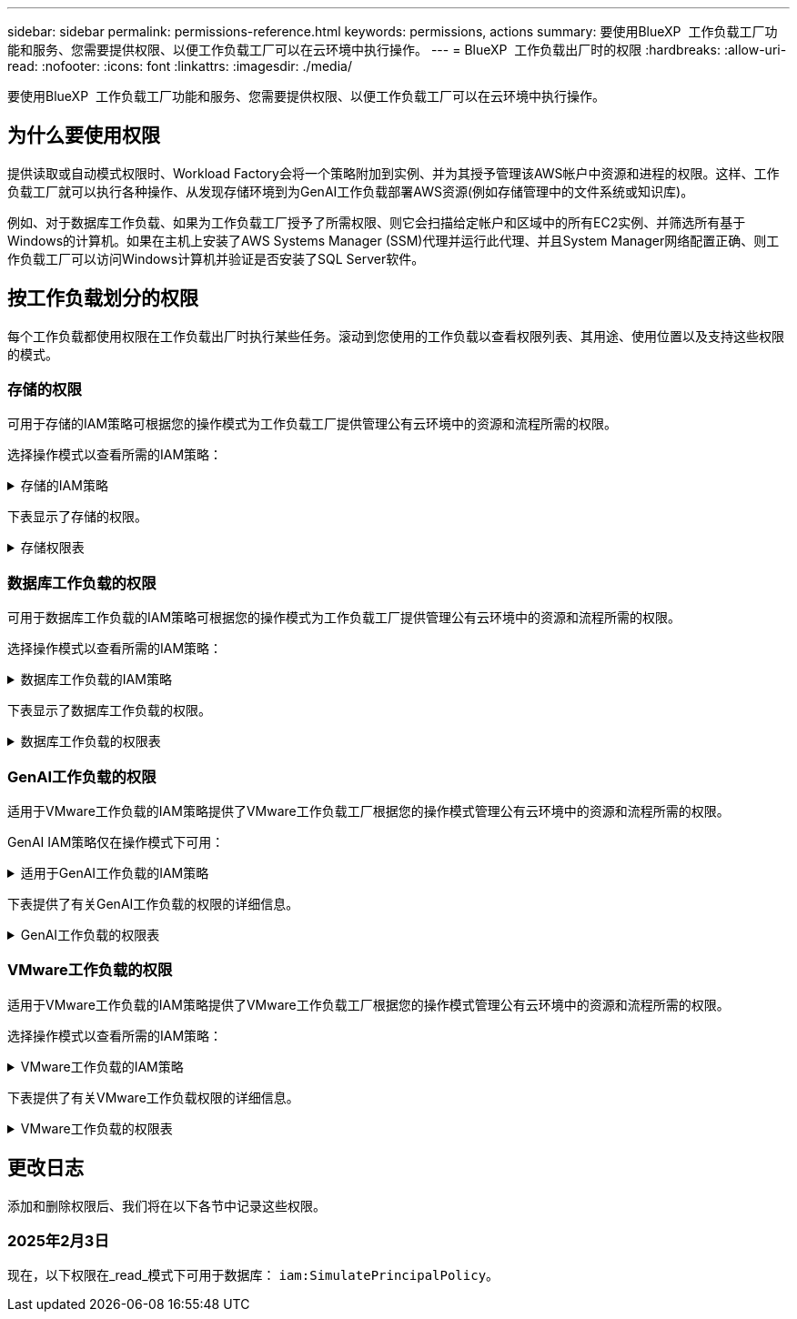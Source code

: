---
sidebar: sidebar 
permalink: permissions-reference.html 
keywords: permissions, actions 
summary: 要使用BlueXP  工作负载工厂功能和服务、您需要提供权限、以便工作负载工厂可以在云环境中执行操作。 
---
= BlueXP  工作负载出厂时的权限
:hardbreaks:
:allow-uri-read: 
:nofooter: 
:icons: font
:linkattrs: 
:imagesdir: ./media/


[role="lead"]
要使用BlueXP  工作负载工厂功能和服务、您需要提供权限、以便工作负载工厂可以在云环境中执行操作。



== 为什么要使用权限

提供读取或自动模式权限时、Workload Factory会将一个策略附加到实例、并为其授予管理该AWS帐户中资源和进程的权限。这样、工作负载工厂就可以执行各种操作、从发现存储环境到为GenAI工作负载部署AWS资源(例如存储管理中的文件系统或知识库)。

例如、对于数据库工作负载、如果为工作负载工厂授予了所需权限、则它会扫描给定帐户和区域中的所有EC2实例、并筛选所有基于Windows的计算机。如果在主机上安装了AWS Systems Manager (SSM)代理并运行此代理、并且System Manager网络配置正确、则工作负载工厂可以访问Windows计算机并验证是否安装了SQL Server软件。



== 按工作负载划分的权限

每个工作负载都使用权限在工作负载出厂时执行某些任务。滚动到您使用的工作负载以查看权限列表、其用途、使用位置以及支持这些权限的模式。



=== 存储的权限

可用于存储的IAM策略可根据您的操作模式为工作负载工厂提供管理公有云环境中的资源和流程所需的权限。

选择操作模式以查看所需的IAM策略：

.存储的IAM策略
[%collapsible]
====
[role="tabbed-block"]
=====
.读取模式
--
[source, json]
----
{
  "Version": "2012-10-17",
  "Statement": [
    {
      "Effect": "Allow",
      "Action": [
        "fsx:Describe*",
        "fsx:ListTagsForResource",
        "ec2:Describe*",
        "kms:Describe*",
        "elasticfilesystem:Describe*",
        "kms:List*",
        "cloudwatch:GetMetricData",
        "cloudwatch:GetMetricStatistics"
      ],
      "Resource": "*"
    }
  ]
}
----
--
.自动模式
--
[source, json]
----
{
  "Version": "2012-10-17",
  "Statement": [
    {
      "Effect": "Allow",
      "Action": [
        "fsx:*",
        "ec2:Describe*",
        "ec2:CreateTags",
        "ec2:CreateSecurityGroup",
        "iam:CreateServiceLinkedRole",
        "kms:Describe*",
        "elasticfilesystem:Describe*",
        "kms:List*",
        "kms:CreateGrant",
        "cloudwatch:PutMetricData",
        "cloudwatch:GetMetricData",
        "cloudwatch:GetMetricStatistics"
      ],
      "Resource": "*"
    },
    {
      "Effect": "Allow",
      "Action": [
        "ec2:AuthorizeSecurityGroupEgress",
        "ec2:AuthorizeSecurityGroupIngress",
        "ec2:RevokeSecurityGroupEgress",
        "ec2:RevokeSecurityGroupIngress",
        "ec2:DeleteSecurityGroup"
      ],
      "Resource": "*",
      "Condition": {
        "StringLike": {
          "ec2:ResourceTag/AppCreator": "NetappFSxWF"
        }
      }
    }
  ]
}
----
--
=====
====
下表显示了存储的权限。

.存储权限表
[%collapsible]
====
[cols="2, 2, 1, 1"]
|===
| 目的 | 操作 | 使用位置 | 模式 


| 创建FSx for ONTAP文件系统 | FSx：CreateFileSystem* | 部署 | 自动化 


| 为FSx for ONTAP文件系统创建安全组 | EC2：CreateSecurityGroup | 部署 | 自动化 


| 为FSx for ONTAP文件系统的安全组添加标记 | EC2：CreateTags | 部署 | 自动化 


.2+| 授权FSx for ONTAP文件系统的安全组传出和传入 | EC2：AuthorizeSecurityGroupEgress | 部署 | 自动化 


| EC2：AuthorizeSecurityGroupIngress | 部署 | 自动化 


| 已授予角色可在FSx for ONTAP与其他AWS服务之间进行通信 | IAM：CreateServiceLinkedIn | 部署 | 自动化 


.7+| 获取详细信息以填写FSx for ONTAP文件系统部署表 | EC2：Describe  a| 
* 部署
* 了解节省量

 a| 
* 读取
* 自动化




| EC2：Describe子网  a| 
* 部署
* 了解节省量

 a| 
* 读取
* 自动化




| EC2：Describe注册  a| 
* 部署
* 了解节省量

 a| 
* 读取
* 自动化




| EC2：Describe安全性组  a| 
* 部署
* 了解节省量

 a| 
* 读取
* 自动化




| EC2：Describe RouteTables  a| 
* 部署
* 了解节省量

 a| 
* 读取
* 自动化




| EC2：Describe网络接口  a| 
* 部署
* 了解节省量

 a| 
* 读取
* 自动化




| EC2：描述卷状态  a| 
* 部署
* 了解节省量

 a| 
* 读取
* 自动化




.3+| 获取KMS密钥详细信息并用于FSx以进行ONTAP加密 | 公里：CreateGrant | 部署 | 自动化 


| 公里：描述* | 部署  a| 
* 读取
* 自动化




| 公里：列表* | 部署  a| 
* 读取
* 自动化




| 获取EC2实例的卷详细信息 | EC2：Describe卷  a| 
* 清单
* 了解节省量

 a| 
* 读取
* 自动化




| 获取EC2实例的详细信息 | EC2：Describe实例 | 了解节省量  a| 
* 读取
* 自动化




| 在节省量计算器中描述Elelic File System | 文件系统的设置：描述* | 了解节省量 | 读取 


| 列出FSx for ONTAP资源的标记 | FSx：ListTagsForResource | 清单  a| 
* 读取
* 自动化




.2+| 管理FSx for ONTAP文件系统的安全组传出和传入 | EC2：RevokeSecurityGroupIngress | 管理操作 | 自动化 


| EC2：DeleteSecurityGroup | 管理操作 | 自动化 


.16+| 创建、查看和管理FSx for ONTAP文件系统资源 | FSx：CreateVolumes* | 管理操作 | 自动化 


| FSx：TagResource* | 管理操作 | 自动化 


| FSx：CreateStorageVirtualMachine* | 管理操作 | 自动化 


| FSx：DeleteFileSystem* | 管理操作 | 自动化 


| FSx：DeleteStorageVirtualMachine* | 管理操作 | 自动化 


| FSx：可通过它来对FileSystems*进行操作 | 清单  a| 
* 读取
* 自动化




| FSx：可对StorageVirtualMachines*进行分型 | 清单  a| 
* 读取
* 自动化




| FSx：UpdateFileSystem* | 管理操作 | 自动化 


| FSx：UpdateStorageVirtualMachine* | 管理操作 | 自动化 


| FSx：可对卷进行分过程* | 清单  a| 
* 读取
* 自动化




| FSx：UpdateVolumes* | 管理操作 | 自动化 


| FSx：DeleteVolumes* | 管理操作 | 自动化 


| FSx：UnTagResource* | 管理操作 | 自动化 


| FSx：可对备份进行分型* | 管理操作  a| 
* 读取
* 自动化




| FSx：CreateBackup* | 管理操作 | 自动化 


| FSx：CreateVolume F生成 备份* | 管理操作 | 自动化 


| 报告CloudWatch指标 | CloudWatch：PutMetricData | 管理操作 | 自动化 


.2+| 获取文件系统和卷指标 | CloudWatch：GetMetricData | 管理操作  a| 
* 读取
* 自动化




| CloudWatch：GetMetricStatistics | 管理操作  a| 
* 读取
* 自动化


|===
====


=== 数据库工作负载的权限

可用于数据库工作负载的IAM策略可根据您的操作模式为工作负载工厂提供管理公有云环境中的资源和流程所需的权限。

选择操作模式以查看所需的IAM策略：

.数据库工作负载的IAM策略
[%collapsible]
====
[role="tabbed-block"]
=====
.读取模式
--
[source, json]
----
{
  "Version": "2012-10-17",
  "Statement": [
    {
      "Sid": "CommonGroup",
      "Effect": "Allow",
      "Action": [
        "cloudwatch:GetMetricStatistics",
        "sns:ListTopics",
        "ec2:DescribeInstances",
        "ec2:DescribeVpcs",
        "ec2:DescribeSubnets",
        "ec2:DescribeSecurityGroups",
        "ec2:DescribeImages",
        "ec2:DescribeRegions",
        "ec2:DescribeRouteTables",
        "ec2:DescribeKeyPairs",
        "ec2:DescribeNetworkInterfaces",
        "ec2:DescribeInstanceTypes",
        "ec2:DescribeVpcEndpoints",
        "ec2:DescribeInstanceTypeOfferings",
        "ec2:DescribeSnapshots",
        "ec2:DescribeVolumes",
        "ec2:DescribeAddresses",
        "kms:ListAliases",
        "kms:ListKeys",
        "kms:DescribeKey",
        "cloudformation:ListStacks",
        "cloudformation:DescribeAccountLimits",
        "ds:DescribeDirectories",
        "fsx:DescribeVolumes",
        "fsx:DescribeBackups",
        "fsx:DescribeStorageVirtualMachines",
        "fsx:DescribeFileSystems",
        "servicequotas:ListServiceQuotas",
        "ssm:GetParametersByPath",
        "ssm:GetCommandInvocation",
        "ssm:SendCommand",
        "ssm:DescribePatchBaselines",
        "ssm:DescribeInstancePatchStates",
        "ssm:ListCommands",
        "fsx:ListTagsForResource"
      ],
      "Resource": [
        "*"
      ]
    },
    {
      "Sid": "SSMParameterStore",
      "Effect": "Allow",
      "Action": [
        "ssm:GetParameter",
        "ssm:GetParameters",
        "ssm:PutParameter",
        "ssm:DeleteParameters"
      ],
      "Resource": "arn:aws:ssm:*:*:parameter/netapp/wlmdb/*"
    }
  ]
}
----
--
.自动模式
--
[source, json]
----
{
  "Version": "2012-10-17",
  "Statement": [
    {
      "Sid": "EC2Group",
      "Effect": "Allow",
      "Action": [
        "ec2:AllocateAddress",
        "ec2:AllocateHosts",
        "ec2:AssignPrivateIpAddresses",
        "ec2:AssociateAddress",
        "ec2:AssociateRouteTable",
        "ec2:AssociateSubnetCidrBlock",
        "ec2:AssociateVpcCidrBlock",
        "ec2:AttachInternetGateway",
        "ec2:AttachNetworkInterface",
        "ec2:AttachVolume",
        "ec2:AuthorizeSecurityGroupEgress",
        "ec2:AuthorizeSecurityGroupIngress",
        "ec2:CreateVolume",
        "ec2:DeleteNetworkInterface",
        "ec2:DeleteSecurityGroup",
        "ec2:DeleteTags",
        "ec2:DeleteVolume",
        "ec2:DetachNetworkInterface",
        "ec2:DetachVolume",
        "ec2:DisassociateAddress",
        "ec2:DisassociateIamInstanceProfile",
        "ec2:DisassociateRouteTable",
        "ec2:DisassociateSubnetCidrBlock",
        "ec2:DisassociateVpcCidrBlock",
        "ec2:ModifyInstanceAttribute",
        "ec2:ModifyInstancePlacement",
        "ec2:ModifyNetworkInterfaceAttribute",
        "ec2:ModifySubnetAttribute",
        "ec2:ModifyVolume",
        "ec2:ModifyVolumeAttribute",
        "ec2:ReleaseAddress",
        "ec2:ReplaceRoute",
        "ec2:ReplaceRouteTableAssociation",
        "ec2:RevokeSecurityGroupEgress",
        "ec2:RevokeSecurityGroupIngress",
        "ec2:StartInstances",
        "ec2:StopInstances"
      ],
      "Resource": "*",
      "Condition": {
        "StringLike": {
          "ec2:ResourceTag/aws:cloudformation:stack-name": "WLMDB*"
        }
      }
    },
    {
      "Sid": "FSxNGroup",
      "Effect": "Allow",
      "Action": [
        "fsx:TagResource"
      ],
      "Resource": "*",
      "Condition": {
        "StringLike": {
          "aws:ResourceTag/aws:cloudformation:stack-name": "WLMDB*"
        }
      }
    },
    {
      "Sid": "CommonGroup",
      "Effect": "Allow",
      "Action": [
        "cloudformation:CreateStack",
        "cloudformation:DescribeStackEvents",
        "cloudformation:DescribeStacks",
        "cloudformation:ListStacks",
        "cloudformation:ValidateTemplate",
        "cloudformation:DescribeAccountLimits",
        "cloudwatch:GetMetricStatistics",
        "ds:DescribeDirectories",
        "ec2:CreateLaunchTemplate",
        "ec2:CreateLaunchTemplateVersion",
        "ec2:CreateNetworkInterface",
        "ec2:CreateSecurityGroup",
        "ec2:CreateTags",
        "ec2:CreateVpcEndpoint",
        "ec2:Describe*",
        "ec2:Get*",
        "ec2:RunInstances",
        "ec2:ModifyVpcAttribute",
        "ec2messages:*",
        "fsx:CreateFileSystem",
        "fsx:UpdateFileSystem",
        "fsx:CreateStorageVirtualMachine",
        "fsx:CreateVolume",
        "fsx:UpdateVolume",
        "fsx:Describe*",
        "fsx:List*",
        "kms:CreateGrant",
        "kms:Describe*",
        "kms:List*",
        "kms:GenerateDataKey",
        "kms:Decrypt",
        "logs:CreateLogGroup",
        "logs:CreateLogStream",
        "logs:DescribeLog*",
        "logs:GetLog*",
        "logs:ListLogDeliveries",
        "logs:PutLogEvents",
        "logs:TagResource",
        "servicequotas:ListServiceQuotas",
        "sns:ListTopics",
        "sns:Publish",
        "ssm:Describe*",
        "ssm:Get*",
        "ssm:List*",
        "ssm:PutComplianceItems",
        "ssm:PutConfigurePackageResult",
        "ssm:PutInventory",
        "ssm:SendCommand",
        "ssm:UpdateAssociationStatus",
        "ssm:UpdateInstanceAssociationStatus",
        "ssm:UpdateInstanceInformation",
        "ssmmessages:*",
        "compute-optimizer:GetEnrollmentStatus",
        "compute-optimizer:PutRecommendationPreferences",
        "compute-optimizer:GetEffectiveRecommendationPreferences",
        "compute-optimizer:GetEC2InstanceRecommendations",
        "autoscaling:DescribeAutoScalingGroups",
        "autoscaling:DescribeAutoScalingInstances"
      ],
      "Resource": "*"
    },
    {
      "Sid": "ArnGroup",
      "Effect": "Allow",
      "Action": [
        "cloudformation:SignalResource"
      ],
      "Resource": [
        "arn:aws:cloudformation:*:*:stack/WLMDB*",
        "arn:aws:logs:*:*:log-group:WLMDB*"
      ]
    },
    {
      "Sid": "IAMGroup",
      "Effect": "Allow",
      "Action": [
        "iam:AddRoleToInstanceProfile",
        "iam:CreateInstanceProfile",
        "iam:CreateRole",
        "iam:DeleteInstanceProfile",
        "iam:GetPolicy",
        "iam:GetPolicyVersion",
        "iam:GetRole",
        "iam:GetRolePolicy",
        "iam:GetUser",
        "iam:PutRolePolicy",
        "iam:RemoveRoleFromInstanceProfile",
        "iam:SimulatePrincipalPolicy"
      ],
      "Resource": "*"
    },
    {
      "Sid": "IAMGroup1",
      "Effect": "Allow",
      "Action": "iam:CreateServiceLinkedRole",
      "Resource": "*",
      "Condition": {
        "StringLike": {
          "iam:AWSServiceName": "ec2.amazonaws.com"
        }
      }
    },
    {
      "Sid": "IAMGroup2",
      "Effect": "Allow",
      "Action": "iam:PassRole",
      "Resource": "*",
      "Condition": {
        "StringEquals": {
          "iam:PassedToService": "ec2.amazonaws.com"
        }
      }
    },
    {
      "Sid": "SSMParameterStore",
      "Effect": "Allow",
      "Action": [
        "ssm:GetParameter",
        "ssm:GetParameters",
        "ssm:PutParameter",
        "ssm:DeleteParameters"
      ],
      "Resource": "arn:aws:ssm:*:*:parameter/netapp/wlmdb/*"
    }
  ]
}
----
--
=====
====
下表显示了数据库工作负载的权限。

.数据库工作负载的权限表
[%collapsible]
====
[cols="2, 2, 1, 1"]
|===
| 目的 | 操作 | 使用位置 | 模式 


| 获取FSx for ONTAP、EBS和FSx for Windows File Server的指标统计信息 | CloudWatch：GetMetricStatistics  a| 
* 清单
* 了解节省量

 a| 
* 读取
* 自动化




| 列出并设置事件触发器 | SnS：ListTopics | 部署  a| 
* 读取
* 自动化




.4+| 获取EC2实例的详细信息 | EC2：Describe实例  a| 
* 清单
* 了解节省量

 a| 
* 读取
* 自动化




| EC2：Describe KeyPairs | 部署  a| 
* 读取
* 自动化




| EC2：Describe网络接口 | 部署  a| 
* 读取
* 自动化




| EC2：可说明实例型  a| 
* 部署
* 了解节省量

 a| 
* 读取
* 自动化




.6+| 获取详细信息以填写FSx for ONTAP部署表 | EC2：Describe  a| 
* 部署
* 清单

 a| 
* 读取
* 自动化




| EC2：Describe子网  a| 
* 部署
* 清单

 a| 
* 读取
* 自动化




| EC2：Describe安全性组 | 部署  a| 
* 读取
* 自动化




| EC2：Describe | 部署  a| 
* 读取
* 自动化




| EC2：Describe注册 | 部署  a| 
* 读取
* 自动化




| EC2：Describe RouteTables  a| 
* 部署
* 清单

 a| 
* 读取
* 自动化




| 获取任何现有VPC端点、以确定是否需要在部署之前创建新端点 | EC2：Describe VpcEndpoints  a| 
* 部署
* 清单

 a| 
* 读取
* 自动化




| 如果所需服务不存在VPC端点、则无论EC2实例上的公共网络连接如何、均可创建VPC端点 | EC2：CreateVpcEndpoint | 部署 | 自动化 


| 获取验证节点所在地区可用的实例类型(t2.micro/t3.micro) | EC2：说明InstanceTypeOfferings | 部署  a| 
* 读取
* 自动化




| 获取所连接的每个EBS卷的快照详细信息、以了解定价和预计节省量 | EC2：Describe Snapshot | 了解节省量  a| 
* 读取
* 自动化




| 获取所连接的每个EBS卷的详细信息、以了解定价和预计节省量 | EC2：Describe卷  a| 
* 清单
* 了解节省量

 a| 
* 读取
* 自动化




.3+| 获取FSx for ONTAP文件系统加密的KMS密钥详细信息 | Kms：ListAliases | 部署  a| 
* 读取
* 自动化




| Kms：ListKey | 部署  a| 
* 读取
* 自动化




| Kms：可通过键进行操作 | 部署  a| 
* 读取
* 自动化




| 获取环境中运行的CloudFormation堆栈列表以检查配额限制 | CloudFormation：ListStack | 部署  a| 
* 读取
* 自动化




| 在触发部署之前、请检查资源的帐户限制 | CloudFormation：可进行详细信息帐户限制 | 部署  a| 
* 读取
* 自动化




| 获取区域中AWS管理的Active Directory列表 | DS：可通过子目录进行操作 | 部署  a| 
* 读取
* 自动化




.5+| 获取适用于ONTAP文件系统的FSx的卷、备份、SVM、文件系统(以英文)和标记的列表和详细信息 | FSx：可对卷进行分过程  a| 
* 清单
* 了解节省量

 a| 
* 读取
* 自动化




| FSx：对备份进行了分过程  a| 
* 清单
* 了解节省量

 a| 
* 读取
* 自动化




| FSx：讲解StorageVirtualMachine  a| 
* 部署
* 管理操作
* 清单

 a| 
* 读取
* 自动化




| FSx：可对FileSystems进行情况分类  a| 
* 部署
* 管理操作
* 清单
* 了解节省量

 a| 
* 读取
* 自动化




| FSx：ListTagsForResource | 管理操作  a| 
* 读取
* 自动化




| 获取CloudFormation和VPC的服务配额限制 | serviceequotas：ListServiceQuotas | 部署  a| 
* 读取
* 自动化




| 使用基于SSM的查询获取FSx for ONTAP支持的区域的更新列表 | SSM：GetPathetersByPath | 部署  a| 
* 读取
* 自动化




| 在部署后发送管理操作命令后轮询SSM响应 | SSM：GetCommandInvation  a| 
* 管理操作
* 清单
* 了解节省量
* 优化

 a| 
* 读取
* 自动化




| 通过SSM向EC2实例发送命令 | SSM：SendCommand  a| 
* 管理操作
* 清单
* 了解节省量
* 优化

 a| 
* 读取
* 自动化




| 获取部署后实例的SSM连接状态 | SSM：GetConnectionStatus  a| 
* 管理操作
* 清单
* 优化

 a| 
* 读取
* 自动化




| 获取可用于操作系统修补程序评估的修补程序基线列表 | SSM：对修补程序基准线进行了详述 | 优化  a| 
* 读取
* 自动化




| 获取Windows EC2实例上的修补状态、以进行操作系统修补程序评估 | SSM：说明InstancePatchStates | 优化  a| 
* 读取
* 自动化




| 列出AWS Patch Manager在EC2实例上执行的命令、用于管理操作系统修补程序 | SSM：ListCommands | 优化  a| 
* 读取
* 自动化




| 检查帐户是否已在AWS计算控制器中注册 | 计算优化器：GetEnrollmentStatus  a| 
* 了解节省量
* 优化

| 自动化 


| 更新AWS计算改进器中的现有建议首选项、以便为SQL Server工作负载量身定制建议 | 计算优化器:PutRecommentationPreferences  a| 
* 了解节省量
* 优化

| 自动化 


| 从AWS计算最佳器中获取对给定资源有效的建议首选项 | 计算优化器：GetEffectiveRecommentationPreferences  a| 
* 了解节省量
* 优化

| 自动化 


| 提取AWS计算最佳器为Amazon Elecic计算云(Amazon EC2)实例生成的建议 | 计算优化器：GetEC2InstanceRecommandations  a| 
* 了解节省量
* 优化

| 自动化 


.2+| 检查实例是否与自动缩放组关联 | 自动缩放：自适应缩放组的情况  a| 
* 了解节省量
* 优化

| 自动化 


| 自动缩放：可通过它来进行自适应缩放  a| 
* 了解节省量
* 优化

| 自动化 


.4+| 获取、列出、创建和删除在部署期间使用或在AWS帐户中管理的AD、FSx for ONTAP和SQL用户凭据的SSM参数 | SSM：Get参 比器^1^  a| 
* 部署
* 管理操作

 a| 
* 读取
* 自动化




| SSM：GetParameters ^1^ | 管理操作  a| 
* 读取
* 自动化




| SSM：Put参 比器^1^  a| 
* 部署
* 管理操作

 a| 
* 读取
* 自动化




| SSM：删除参数^1^ | 管理操作  a| 
* 读取
* 自动化




.9+| 将网络资源与SQL节点和验证节点相关联、并向SQL节点添加其他辅助IP | EC2：AllocateAddress ^1^ | 部署 | 自动化 


| EC2：AllocateHsts ^1^ | 部署 | 自动化 


| EC2：AssignPrivateIpAddresses ^1^ | 部署 | 自动化 


| EC2：AssociateAddress ^1^ | 部署 | 自动化 


| EC2：AssociateRouteTable ^1^ | 部署 | 自动化 


| EC2：AssociateSubnetCindrBlock ^1^ | 部署 | 自动化 


| EC2：AssociateVpcCindrBlock ^1^ | 部署 | 自动化 


| EC2：AttachInternetGateway ^1^ | 部署 | 自动化 


| EC2：AttachNetworkInterface ^1^ | 部署 | 自动化 


| 将所需的EBS卷连接到SQL节点以进行部署 | EC2：Attach卷 | 部署 | 自动化 


.2+| 附加安全组并修改已配置节点的规则 | EC2：AuthorizeSecurityGroupEgress | 部署 | 自动化 


| EC2：AuthorizeSecurityGroupIngress | 部署 | 自动化 


| 创建部署SQL节点所需的EBS卷 | EC2：CreateVolume | 部署 | 自动化 


.11+| 删除为类型T2.micro创建的临时验证节点、以便回滚或重试失败的EC2 SQL节点 | EC2：DeleteNetworkInterface | 部署 | 自动化 


| EC2：DeleteSecurityGroup | 部署 | 自动化 


| EC2：DeleteTags | 部署 | 自动化 


| EC2：DeleteVolume | 部署 | 自动化 


| EC2：DetachNetworkInterface | 部署 | 自动化 


| EC2：分离卷 | 部署 | 自动化 


| EC2：与地址断开关联 | 部署 | 自动化 


| EC2：DisassociateIamInstanceProfile | 部署 | 自动化 


| EC2：与RouteTable断开关联 | 部署 | 自动化 


| EC2：DisAssociateSubnetCindrBlock | 部署 | 自动化 


| EC2：与VpcCindrBlock断开关联 | 部署 | 自动化 


.7+| 修改已创建SQL实例的属性。仅适用于以“以期名”开头的名称。 | EC2：ModifyInstance属性 | 部署 | 自动化 


| EC2：可通过实例布局进行设置 | 部署 | 自动化 


| EC2：ModifyNetworkInterfaceAttribute | 部署 | 自动化 


| EC2：可使用的子网属性 | 部署 | 自动化 


| EC2：ModifyVolume | 部署 | 自动化 


| EC2：ModifyVolumeAttribute | 部署 | 自动化 


| EC2：modfyVpcAttribute. | 部署 | 自动化 


.5+| 取消关联并销毁验证实例 | EC2：ReleraAddress | 部署 | 自动化 


| EC2：ReteraRoute | 部署 | 自动化 


| EC2：ReporteRouteTableAssociation | 部署 | 自动化 


| EC2：RevokeSecurityGroupEgress | 部署 | 自动化 


| EC2：RevokeSecurityGroupIngress | 部署 | 自动化 


| 启动已部署的实例 | EC2：StartInstances | 部署 | 自动化 


| 停止已部署的实例 | EC2：StopInstances | 部署 | 自动化 


| 标记由Windows资源管理组织创建的Amazon FSx for NetApp ONTAP资源的自定义值、以便在资源管理期间获取帐单详细信息 | FSx：TagResource ^1^  a| 
* 部署
* 管理操作

| 自动化 


.5+| 创建并验证用于部署的CloudFormation模板 | CloudFormation：CreateStack | 部署 | 自动化 


| CloudFormation：Describe StackEvents | 部署 | 自动化 


| CloudFormation：Describe堆栈 | 部署 | 自动化 


| CloudFormation：ListStack | 部署 | 自动化 


| CloudFormation：验证模板 | 部署 | 自动化 


| 提取计算优化建议的指标 | CloudWatch：GetMetricStatistics | 了解节省量 | 自动化 


| 提取区域中可用的目录 | DS：可通过子目录进行操作 | 部署 | 自动化 


.2+| 为附加到已配置EC2实例的安全组添加规则 | EC2：AuthorizeSecurityGroupEgress | 部署 | 自动化 


| EC2：AuthorizeSecurityGroupIngress | 部署 | 自动化 


.2+| 创建嵌套堆栈模板以重试和回滚 | EC2：CreateLaunch模板 | 部署 | 自动化 


| EC2：CreateLaunch模板版本 | 部署 | 自动化 


.3+| 管理已创建实例上的标记和网络安全性 | EC2：CreateNetworkInterface | 部署 | 自动化 


| EC2：CreateSecurityGroup | 部署 | 自动化 


| EC2：CreateTags | 部署 | 自动化 


| 删除为验证节点临时创建的安全组 | EC2：DeleteSecurityGroup | 部署 | 自动化 


.2+| 获取用于配置的实例详细信息 | EC2：描述*  a| 
* 部署
* 清单
* 了解节省量

| 自动化 


| EC2：获取*  a| 
* 部署
* 清单
* 了解节省量

| 自动化 


| 启动已创建的实例 | EC2：RunInstances | 部署 | 自动化 


| System Manager使用AWS消息交付服务端点执行API操作 | ec2messages：*  a| 
* 部署*清单

| 自动化 


.3+| 创建配置所需的FSx for ONTAP资源。对于现有FSx for ONTAP系统、将创建一个新的SVM来托管SQL卷。 | FSx：CreateFileSystem | 部署 | 自动化 


| FSx：CreateStorageVirtualMachine | 部署 | 自动化 


| FSx：CreateVolume  a| 
* 部署
* 管理操作

| 自动化 


.2+| 获取FSx for ONTAP详细信息 | FSX：描述*  a| 
* 部署
* 清单
* 管理操作
* 了解节省量

| 自动化 


| FSX：List*  a| 
* 部署
* 清单

| 自动化 


| 调整FSx for ONTAP文件系统的大小以修复文件系统余量 | FSx：UpdateFilesystem | 优化 | 自动化 


| 调整卷大小以修复日志和TempDB驱动器大小 | FSx：UpdateVolume | 优化 | 自动化 


.4+| 获取KMS密钥详细信息并用于FSx以进行ONTAP加密 | 公里：CreateGrant | 部署 | 自动化 


| 公里：描述* | 部署 | 自动化 


| 公里：列表* | 部署 | 自动化 


| Kms：GenerateDataKey | 部署 | 自动化 


.7+| 为在EC2实例上运行的验证和配置脚本创建CloudWatch日志 | 日志：CreateLogGroup | 部署 | 自动化 


| 日志：CreateLogStream | 部署 | 自动化 


| 日志:~日志* | 部署 | 自动化 


| 日志:getlog* | 部署 | 自动化 


| 日志：ListLogDelivery | 部署 | 自动化 


| 日志：PutLogEvents  a| 
* 部署
* 管理操作

| 自动化 


| 日志:TagResource | 部署 | 自动化 


| 在用户帐户中为为SQL、域和FSx for ONTAP提供的凭据创建机密 | serviceequotas：ListServiceQuotas | 部署 | 自动化 


.2+| 列出客户SNS主题、并发布到符合以下条件的系统日志和客户SNS (如果已选择) | SnS：ListTopics | 部署 | 自动化 


| SNS：发布 | 部署 | 自动化 


.11+| 在已配置的SQL实例上运行发现脚本以及提取FSx for ONTAP支持的AWS区域的最新列表所需的SSM权限。 | SSM：描述* | 部署 | 自动化 


| SSM：获取*  a| 
* 部署
* 管理操作

| 自动化 


| SSM：列表* | 部署 | 自动化 


| SSM：PutCompletianceItems | 部署 | 自动化 


| SSM：PutConfigurePackageResult | 部署 | 自动化 


| SSM：PutInventory | 部署 | 自动化 


| SSM：SendCommand  a| 
* 部署
* 清单
* 管理操作

| 自动化 


| SSM：UpdateAssociationStatus | 部署 | 自动化 


| SSM：UpdateInstanceAssociationStatus | 部署 | 自动化 


| SSM：UpdateInstanceInformation | 部署 | 自动化 


| ssmmessages：*  a| 
* 部署
* 清单
* 管理操作

| 自动化 


.4+| 保存FSx for ONTAP、Active Directory和SQL用户的凭据(仅用于SQL用户身份验证) | SSM：Get参 比器^1^  a| 
* 部署
* 管理操作
* 清单

| 自动化 


| SSM：GetParameters ^1^  a| 
* 部署
* 清单

| 自动化 


| SSM：Put参 比器^1^  a| 
* 部署
* 管理操作

| 自动化 


| SSM：删除参数^1^  a| 
* 部署
* 管理操作

| 自动化 


| 成功或失败时向CloudFormation堆栈发送信号。 | CloudFormation：SignalResource ^1^ | 部署 | 自动化 


| 将模板创建的EC2角色添加到EC2的实例配置文件中、以允许EC2上的脚本访问部署所需的资源。 | IAM：AddRoleToInstanceProfile | 部署 | 自动化 


| 为EC2创建实例配置文件并附加已创建的EC2角色。 | IAM：CreateInstanceProfile | 部署 | 自动化 


| 使用下面列出的权限通过模板创建EC2角色 | IAM：CreateRole | 部署 | 自动化 


| 创建链接到EC2服务的角色 | IAM：CreateServiceLinkedIn Role ^2^ | 部署 | 自动化 


| 删除在部署期间专为验证节点创建的实例配置文件 | IAM：DeleteInstanceProfile | 部署 | 自动化 


.5+| 获取角色和策略详细信息、以确定权限方面的任何差距并进行部署验证 | IAM：GetPolicy | 部署 | 自动化 


| IAM：GetPolicyVersion | 部署 | 自动化 


| IAM：GetRole | 部署 | 自动化 


| IAM：GetRolePolicy | 部署 | 自动化 


| IAM：GetUser | 部署 | 自动化 


| 将创建的角色传递到EC2实例 | IAM：PassRole ^3^ | 部署 | 自动化 


| 将具有所需权限的策略添加到已创建的EC2角色 | IAM：PutRolePolicy | 部署 | 自动化 


| 从配置的EC2实例配置文件中断开角色 | IAM：RemoveRoleFromInstanceProfile | 部署 | 自动化 


| 验证角色中的可用权限、并与所需权限进行比较 | IAM：SimulatePrincipalPolicy | 部署  a| 
* 读取
* 自动化


|===
. 权限仅限于从“资源管理模块”开始的资源。
. "IAM：CreateServiceLinkedIn Role"受"iam：AVsServiceName"限制：ec2.amazonaws.com"*
. "IAM：PassRole"受"iam：PassedToService"限制：ec2.amazonaws.com"*


====


=== GenAI工作负载的权限

适用于VMware工作负载的IAM策略提供了VMware工作负载工厂根据您的操作模式管理公有云环境中的资源和流程所需的权限。

GenAI IAM策略仅在操作模式下可用：

.适用于GenAI工作负载的IAM策略
[%collapsible]
====
[source, json]
----
{
  "Version": "2012-10-17",
  "Statement": [
    {
      "Sid": "CloudformationGroup",
      "Effect": "Allow",
      "Action": [
        "cloudformation:CreateStack",
        "cloudformation:DescribeStacks"
      ],
      "Resource": "arn:aws:cloudformation:*:*:stack/wlmai*/*"
    },
    {
      "Sid": "EC2Group",
      "Effect": "Allow",
      "Action": [
        "ec2:AuthorizeSecurityGroupEgress",
        "ec2:AuthorizeSecurityGroupIngress"
      ],
      "Resource": "*",
      "Condition": {
        "StringLike": {
          "ec2:ResourceTag/aws:cloudformation:stack-name": "wlmai*"
        }
      }
    },
    {
      "Sid": "EC2DescribeGroup",
      "Effect": "Allow",
      "Action": [
        "ec2:DescribeRegions",
        "ec2:DescribeTags",
        "ec2:CreateVpcEndpoint",
        "ec2:CreateSecurityGroup",
        "ec2:CreateTags",
        "ec2:DescribeVpcs",
        "ec2:DescribeSubnets",
        "ec2:DescribeRouteTables",
        "ec2:DescribeKeyPairs",
        "ec2:DescribeSecurityGroups",
        "ec2:DescribeVpcEndpoints",
        "ec2:DescribeInstances",
        "ec2:DescribeImages",
        "ec2:RevokeSecurityGroupEgress",
        "ec2:RevokeSecurityGroupIngress",
        "ec2:RunInstances"
      ],
      "Resource": "*"
    },
    {
      "Sid": "IAMGroup",
      "Effect": "Allow",
      "Action": [
        "iam:CreateRole",
        "iam:CreateInstanceProfile",
        "iam:AddRoleToInstanceProfile",
        "iam:PutRolePolicy",
        "iam:SimulatePrincipalPolicy",
        "iam:GetRolePolicy",
        "iam:GetRole",
        "iam:TagRole"
      ],
      "Resource": "*"
    },
    {
      "Sid": "IAMGroup2",
      "Effect": "Allow",
      "Action": "iam:PassRole",
      "Resource": "*",
      "Condition": {
        "StringEquals": {
          "iam:PassedToService": "ec2.amazonaws.com"
        }
      }
    },
    {
      "Sid": "FSXNGroup",
      "Effect": "Allow",
      "Action": [
        "fsx:DescribeVolumes",
        "fsx:DescribeFileSystems",
        "fsx:DescribeStorageVirtualMachines",
        "fsx:ListTagsForResource"
      ],
      "Resource": "*"
    },
    {
      "Sid": "FSXNGroup2",
      "Effect": "Allow",
      "Action": [
        "fsx:UntagResource",
        "fsx:TagResource"
      ],
      "Resource": [
        "arn:aws:fsx:*:*:volume/*/*",
        "arn:aws:fsx:*:*:storage-virtual-machine/*/*"
      ]
    },
    {
      "Sid": "BedrockGroup",
      "Effect": "Allow",
      "Action": [
        "bedrock:InvokeModelWithResponseStream",
        "bedrock:InvokeModel",
        "bedrock:ListFoundationModels",
        "bedrock:GetFoundationModelAvailability",
        "bedrock:GetModelInvocationLoggingConfiguration"
      ],
      "Resource": "*"
    },
    {
      "Sid": "SSMParameterStore",
      "Effect": "Allow",
      "Action": [
        "ssm:GetParameter",
        "ssm:PutParameter"
      ],
      "Resource": "arn:aws:ssm:*:*:parameter/netapp/wlmai/*"
    },
    {
      "Sid": "SSM",
      "Effect": "Allow",
      "Action": [
        "ssm:GetParameters",
        "ssm:GetParametersByPath"
      ],
      "Resource": "arn:aws:ssm:*:*:parameter/aws/service/*"
    },
    {
      "Sid": "SSMMessages",
      "Effect": "Allow",
      "Action": [
        "ssm:GetCommandInvocation"
      ],
      "Resource": "*"
    },
    {
      "Sid": "SSMCommandDocument",
      "Effect": "Allow",
      "Action": [
        "ssm:SendCommand"
      ],
      "Resource": [
        "arn:aws:ssm:*:*:document/AWS-RunShellScript"
      ]
    },
    {
      "Sid": "SSMCommandInstance",
      "Effect": "Allow",
      "Action": [
        "ssm:SendCommand",
        "ssm:GetConnectionStatus"
      ],
      "Resource": [
        "arn:aws:ec2:*:*:instance/*"
      ],
      "Condition": {
        "StringLike": {
          "ssm:resourceTag/aws:cloudformation:stack-name": "wlmai-*"
        }
      }
    },
    {
      "Sid": "KMS",
      "Effect": "Allow",
      "Action": [
        "kms:GenerateDataKey",
        "kms:Decrypt"
      ],
      "Resource": "*"
    },
    {
      "Sid": "SNS",
      "Effect": "Allow",
      "Action": [
        "sns:Publish"
      ],
      "Resource": "*"
    },
    {
      "Sid": "CloudWatch",
      "Effect": "Allow",
      "Action": [
        "logs:DescribeLogGroups"
      ],
      "Resource": "*"
    },
    {
      "Sid": "CloudWatchAiEngine",
      "Effect": "Allow",
      "Action": [
        "logs:CreateLogGroup",
        "logs:PutRetentionPolicy",
        "logs:TagResource",
        "logs:DescribeLogStreams"
      ],
      "Resource": "arn:aws:logs:*:*:log-group:/netapp/wlmai*"
    },
    {
      "Sid": "CloudWatchAiEngineLogStream",
      "Effect": "Allow",
      "Action": [
        "logs:GetLogEvents"
      ],
      "Resource": "arn:aws:logs:*:*:log-group:/netapp/wlmai*:*"
    },
    {
      "Sid": "CloudWatch2",
      "Effect": "Allow",
      "Action": [
        "logs:CreateLogGroup",
        "logs:PutRetentionPolicy",
        "logs:TagResource"
      ],
      "Resource": "arn:aws:logs:*:*:log-group:/aws/bedrock*"
    }
  ]
}
----
====
下表提供了有关GenAI工作负载的权限的详细信息。

.GenAI工作负载的权限表
[%collapsible]
====
[cols="2, 2, 1, 1"]
|===
| 目的 | 操作 | 使用位置 | 模式 


| 在部署和重建操作期间创建AI引擎CloudFormation堆栈 | CloudFormation：CreateStack | 部署 | 自动化 


| 创建AI引擎CloudFormation堆栈 | CloudFormation：Describe堆栈 | 部署 | 自动化 


| 列出AI引擎部署向导的区域 | EC2：Describe注册 | 部署 | 自动化 


| 显示AI引擎标签 | EC2：Describe标记 | 部署 | 自动化 


| 在创建AI引擎堆栈之前列出VPC端点 | EC2：CreateVpcEndpoint | 部署 | 自动化 


| 在部署和重建操作期间创建AI引擎堆栈期间创建AI引擎安全组 | EC2：CreateSecurityGroup | 部署 | 自动化 


| 标记在部署和重建操作期间创建AI引擎堆栈所创建的资源 | EC2：CreateTags | 部署 | 自动化 


.2+| 从AI引擎堆栈将加密事件发布到WLAMAI后端 | Kms：GenerateDataKey | 部署 | 自动化 


| Kms：解密 | 部署 | 自动化 


| 将事件和自定义资源从AI引擎堆栈发布到WLAMAI后端 | SNS：发布 | 部署 | 自动化 


| 在AI引擎部署向导期间列出vPC | EC2：Describe | 部署 | 自动化 


| 在AI引擎部署向导中列出子网 | EC2：Describe子网 | 部署 | 自动化 


| 在AI引擎部署和重建期间获取路由表 | EC2：Describe RouteTables | 部署 | 自动化 


| 在AI引擎部署向导期间列出密钥对 | EC2：Describe KeyPairs | 部署 | 自动化 


| 在创建AI引擎堆栈期间列出安全组(以在专用端点上查找安全组) | EC2：Describe安全性组 | 部署 | 自动化 


| 获取VPC端点以确定是否应在AI引擎部署期间创建任何端点 | EC2：Describe VpcEndpoints | 部署 | 自动化 


| 列出实例以了解AI引擎状态 | EC2：Describe实例 | 故障排除 | 自动化 


| 在部署和重建操作期间创建AI引擎堆栈期间列出映像 | EC2：Describe | 部署 | 自动化 


.2+| 在部署和重建操作期间创建AI实例堆栈期间创建和更新AI实例和专用端点安全组 | EC2：RevokeSecurityGroupEgress | 部署 | 自动化 


| EC2：RevokeSecurityGroupIngress | 部署 | 自动化 


| 在部署和重建操作期间创建CloudFormation堆栈期间运行AI引擎 | EC2：RunInstances | 部署 | 自动化 


.2+| 在部署和重建操作期间创建堆栈期间、附加安全组并修改AI引擎的规则 | EC2：AuthorizeSecurityGroupEgress | 部署 | 自动化 


| EC2：AuthorizeSecurityGroupIngress | 部署 | 自动化 


| 在AI引擎部署期间查询Amazon Brock / Amazon CloudWatch日志记录状态 | Bedrock：GetLogocationLoggingConfiguration | 部署 | 自动化 


| 向其中一个基础模型发起聊天请求 | Bedrock：Invoke的 使用ResponseStream的数据 | 部署 | 自动化 


| 开始聊天/嵌入基础模型请求 | 基岩：InvokeModel | 部署 | 自动化 


| 显示一个区域中可用的基础模型 | Bound：ListFoundation们 | 部署 | 自动化 


| 验证对基础模型的访问权限 | Bound：GetFoundation论 可用性 | 部署 | 自动化 


| 确认是否需要在部署和重建操作期间创建CloudWatch日志组 | 日志：可通过"LogBeLogGroup"进行操作 | 部署 | 自动化 


| 在AI引擎向导期间获取支持FSx和基岩的区域 | SSM：GetPathetersByPath | 部署 | 自动化 


| 获取用于在部署和重建操作期间部署AI引擎的最新Amazon Linux映像 | SSM：GetParameters | 部署 | 自动化 


| 从发送到AI引擎的命令中获取SSM响应 | SSM：GetCommandInvation | 部署 | 自动化 


.2+| 检查与AI发动机的SSM连接 | SSM：SendCommand | 部署 | 自动化 


| SSM：GetConnectionStatus | 部署 | 自动化 


.8+| 在部署和重建操作期间创建堆栈期间创建AI引擎实例配置文件 | IAM：CreateRole | 部署 | 自动化 


| IAM：CreateInstanceProfile | 部署 | 自动化 


| IAM：AddRoleToInstanceProfile | 部署 | 自动化 


| IAM：PutRolePolicy | 部署 | 自动化 


| IAM：GetRolePolicy | 部署 | 自动化 


| IAM：GetRole | 部署 | 自动化 


| IAM：TagRole | 部署 | 自动化 


| IAM：PassRole | 部署 | 自动化 


| 验证角色中可用的权限、并在部署和重建操作期间与所需的权限进行比较 | IAM：SimulatePrincipalPolicy | 部署 | 自动化 


| 在"创建数据库"向导期间列出FSx文件系统 | FSx：可对卷进行分过程 | 创建知识库 | 自动化 


| 在"创建集群"向导期间列出FSx文件系统卷 | FSx：可对FileSystems进行情况分类 | 创建知识库 | 自动化 


| 在重建操作期间管理AI引擎上的数据库 | FSx：ListTagsForResource | 故障排除 | 自动化 


| 在"创建集群"向导期间列出FSx文件系统Storage Virtual Machine | FSx：讲解StorageVirtualMachine | 部署 | 自动化 


| 将此信息文档移至新实例 | FSx：UnTagResource | 故障排除 | 自动化 


| 在重建期间管理AI引擎上的信息存储 | FSx：TagResource | 故障排除 | 自动化 


.2+| 以安全的方式保存SSM密钥(ECR令牌、CIFS凭据、租户服务帐户密钥) | SSM：Get参 比器 | 部署 | 自动化 


| SSM：Put\n参比器 | 部署 | 自动化 


.2+| 在部署和重建操作期间、将AI引擎日志发送到CloudWatch日志组 | 日志：CreateLogGroup | 部署 | 自动化 


| 日志：PutRettionPolicy | 部署 | 自动化 


| 将AI引擎日志发送到CloudWatch日志组 | 日志:TagResource | 故障排除 | 自动化 


| 从CloudWatch获取SSM响应(响应时间过长) | 日志：特性日志流 | 故障排除 | 自动化 


| 从CloudWatch获取SSM响应 | 日志：GetLogEvents | 故障排除 | 自动化 


.3+| 在部署和重建操作期间创建堆栈期间、为基岩日志创建CloudWatch日志组 | 日志：CreateLogGroup | 部署 | 自动化 


| 日志：PutRettionPolicy | 部署 | 自动化 


| 日志:TagResource | 部署 | 自动化 
|===
====


=== VMware工作负载的权限

适用于VMware工作负载的IAM策略提供了VMware工作负载工厂根据您的操作模式管理公有云环境中的资源和流程所需的权限。

选择操作模式以查看所需的IAM策略：

.VMware工作负载的IAM策略
[%collapsible]
====
[role="tabbed-block"]
=====
.读取模式
--
[source, json]
----
{
  "Effect": "Allow",
  "Action": [
    "ec2:DescribeRegions",
    "ec2:DescribeAvailabilityZones",
    "ec2:DescribeVpcs",
    "ec2:DescribeSecurityGroups",
    "ec2:DescribeSubnets",
    "ssm:GetParametersByPath",
    "kms:DescribeKey",
    "kms:ListKeys",
    "kms:ListAliases"
  ],
  "Resource": "*"
}
----
--
.操作模式
--
[source, json]
----
{
  "Version": "2012-10-17",
  "Statement": [
    {
      "Effect": "Allow",
      "Action": [
        "cloudformation:CreateStack"
      ],
      "Resource": "*"
    },
    {
      "Effect": "Allow",
      "Action": [
        "fsx:CreateFileSystem",
        "fsx:DescribeFileSystems",
        "fsx:CreateStorageVirtualMachine",
        "fsx:DescribeStorageVirtualMachines",
        "fsx:CreateVolume",
        "fsx:DescribeVolumes",
        "fsx:TagResource",
        "sns:Publish",
        "kms:DescribeKey",
        "kms:ListKeys",
        "kms:ListAliases",
        "kms:GenerateDataKey",
        "kms:Decrypt",
        "kms:CreateGrant"
      ],
      "Resource": "*"
    },
    {
      "Effect": "Allow",
      "Action": [
        "ec2:DescribeSubnets",
        "ec2:DescribeSecurityGroups",
        "ec2:RunInstances",
        "ec2:DescribeInstances",
        "ec2:DescribeRegions",
        "ec2:DescribeAvailabilityZones",
        "ec2:DescribeVpcs",
        "ec2:CreateSecurityGroup",
        "ec2:AuthorizeSecurityGroupIngress",
        "ec2:DescribeImages"
      ],
      "Resource": "*"
    },
    {
      "Effect": "Allow",
      "Action": [
        "ssm:GetParametersByPath",
        "ssm:GetParameters"
      ],
      "Resource": "*"
    },
    {
      "Effect": "Allow",
      "Action": [
        "iam:SimulatePrincipalPolicy"
      ],
      "Resource": "*"
    }
  ]
}
----
--
=====
====
下表提供了有关VMware工作负载权限的详细信息。

.VMware工作负载的权限表
[%collapsible]
====
[cols="2, 2, 1, 1"]
|===
| 目的 | 操作 | 使用位置 | 模式 


| 附加安全组并修改已配置节点的规则 | EC2：AuthorizeSecurityGroupIngress | 部署 | 自动化 


| 创建EBS卷 | EC2：CreateVolume | 部署 | 自动化 


| 为VMware工作负载创建的FSx for NetApp ONTAP资源标记自定义值 | FSx：TagResource | 部署 | 自动化 


| 创建并验证CloudFormation模板 | CloudFormation：CreateStack | 部署 | 自动化 


| 管理已创建实例上的标记和网络安全性 | EC2：CreateSecurityGroup | 部署 | 自动化 


| 启动已创建的实例 | EC2：RunInstances | 部署 | 自动化 


| 获取EC2实例详细信息 | EC2：Describe实例 | 部署 | 自动化 


| 在部署和重建操作期间创建堆栈期间列出映像 | EC2：Describe | 部署 | 自动化 


| 获取选定环境中的vPC以完成部署表单 | EC2：Describe  a| 
* 部署
* 清单

 a| 
* 读取
* 自动化




| 获取选定环境中的子网以完成部署表单 | EC2：Describe子网  a| 
* 部署
* 清单

 a| 
* 读取
* 自动化




| 获取选定环境中的安全组以完成部署表单 | EC2：Describe安全性组 | 部署  a| 
* 读取
* 自动化




| 获取选定环境中的可用性分区 | EC2：特性可用性区域  a| 
* 部署
* 清单

 a| 
* 读取
* 自动化




| 通过Amazon FSx for NetApp ONTAP支持获取各个地区的信息 | EC2：Describe注册 | 部署  a| 
* 读取
* 自动化




| 获取用于Amazon FSx for NetApp ONTAP加密的KMS密钥别名 | Kms：ListAliases | 部署  a| 
* 读取
* 自动化




| 获取用于Amazon FSx for NetApp ONTAP加密的KMS密钥 | Kms：ListKey | 部署  a| 
* 读取
* 自动化




| 获取用于Amazon FSx for NetApp ONTAP加密的KMS密钥到期详细信息 | Kms：可通过键进行操作 | 部署  a| 
* 读取
* 自动化




| 基于SSM的查询用于获取Amazon FSx for NetApp ONTAP支持的区域的更新列表 | SSM：GetPathetersByPath | 部署  a| 
* 读取
* 自动化




.3+| 创建配置所需的Amazon FSx for NetApp ONTAP资源 | FSx：CreateFileSystem | 部署 | 自动化 


| FSx：CreateStorageVirtualMachine | 部署 | 自动化 


| FSx：CreateVolume  a| 
* 部署
* 管理操作

| 自动化 


.2+| 获取Amazon FSx for NetApp ONTAP详细信息 | FSX：描述*  a| 
* 部署
* 清单
* 管理操作
* 了解节省量

| 自动化 


| FSX：List*  a| 
* 部署
* 清单

| 自动化 


.5+| 获取KMS密钥详细信息并用于Amazon FSx以进行NetApp ONTAP加密 | 公里：CreateGrant | 部署 | 自动化 


| 公里：描述* | 部署 | 自动化 


| 公里：列表* | 部署 | 自动化 


| Kms：解密 | 部署 | 自动化 


| Kms：GenerateDataKey | 部署 | 自动化 


| 列出客户SNS主题并发布到WLMVMC后端SNS以及客户SNS (如果选择) | SNS：发布 | 部署 | 自动化 


| 用于提取Amazon FSx for NetApp ONTAP支持的AWS区域的最新列表 | SSM：获取*  a| 
* 部署
* 管理操作

| 自动化 


| 需要执行SimulatePrincipalPolicy以验证角色中可用的权限、并将其与所需权限进行比较 | IAM：SimulatePrincipalPolicy | 部署 | 自动化 


.4+| SSM参数存储用于保存Amazon FSx for NetApp ONTAP的凭据 | SSM：Get参 比器  a| 
* 部署
* 管理操作
* 清单

| 自动化 


| SSM：PutParameters  a| 
* 部署
* 清单

| 自动化 


| SSM：Put\n参比器  a| 
* 部署
* 管理操作

| 自动化 


| SSM：删除参数  a| 
* 部署
* 管理操作

| 自动化 
|===
====


== 更改日志

添加和删除权限后、我们将在以下各节中记录这些权限。



=== 2025年2月3日

现在，以下权限在_read_模式下可用于数据库： `iam:SimulatePrincipalPolicy`。
